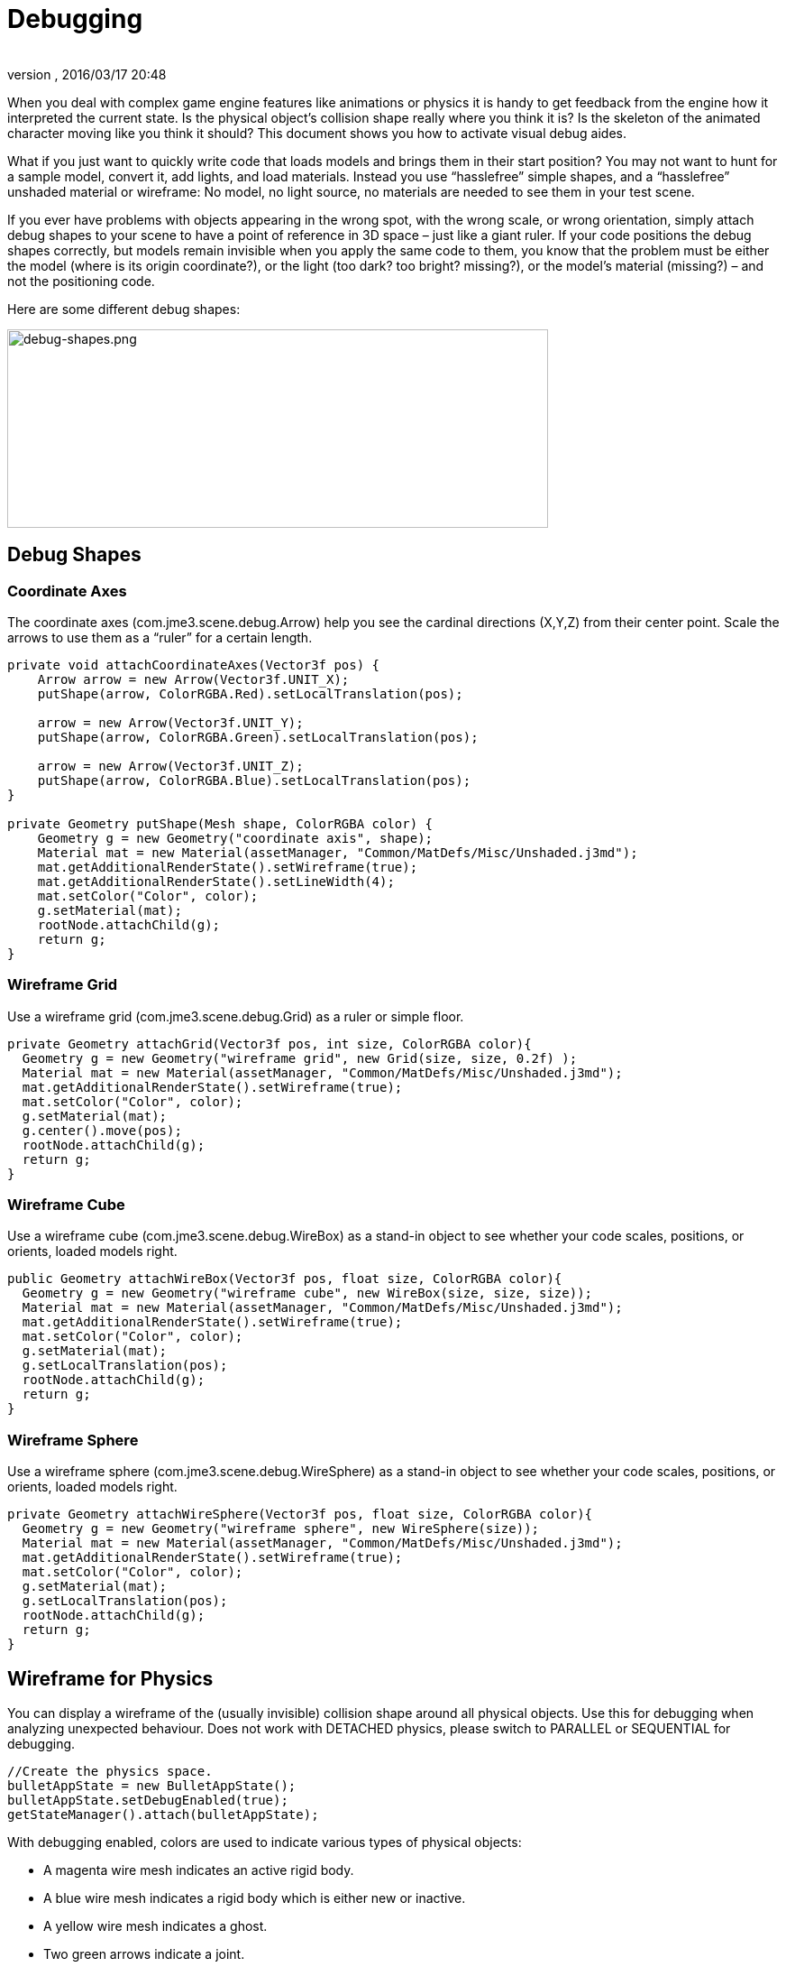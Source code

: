 = Debugging
:author:
:revnumber:
:revdate: 2016/03/17 20:48
:relfileprefix: ../../
:imagesdir: ../..
ifdef::env-github,env-browser[:outfilesuffix: .adoc]


When you deal with complex game engine features like animations or physics it is handy to get feedback from the engine how it interpreted the current state. Is the physical object's collision shape really where you think it is? Is the skeleton of the animated character moving like you think it should? This document shows you how to activate visual debug aides.

What if you just want to quickly write code that loads models and brings them in their start position? You may not want to hunt for a sample model, convert it, add lights, and load materials. Instead you use "`hasslefree`" simple shapes, and a "`hasslefree`" unshaded material or wireframe: No model, no light source, no materials are needed to see them in your test scene.

If you ever have problems with objects appearing in the wrong spot, with the wrong scale, or wrong orientation, simply attach debug shapes to your scene to have a point of reference in 3D space – just like a giant ruler. If your code positions the debug shapes correctly, but models remain invisible when you apply the same code to them, you know that the problem must be either the model (where is its origin coordinate?), or the light (too dark? too bright? missing?), or the model's material (missing?) – and not the positioning code.

Here are some different debug shapes:


image::jme3/advanced/debug-shapes.png[debug-shapes.png,width="600",height="220",align="center"]



== Debug Shapes


=== Coordinate Axes

The coordinate axes (com.jme3.scene.debug.Arrow) help you see the cardinal directions (X,Y,Z) from their center point. Scale the arrows to use them as a "`ruler`" for a certain length.

[source,java]
----

private void attachCoordinateAxes(Vector3f pos) {
    Arrow arrow = new Arrow(Vector3f.UNIT_X);
    putShape(arrow, ColorRGBA.Red).setLocalTranslation(pos);

    arrow = new Arrow(Vector3f.UNIT_Y);
    putShape(arrow, ColorRGBA.Green).setLocalTranslation(pos);

    arrow = new Arrow(Vector3f.UNIT_Z);
    putShape(arrow, ColorRGBA.Blue).setLocalTranslation(pos);
}

private Geometry putShape(Mesh shape, ColorRGBA color) {
    Geometry g = new Geometry("coordinate axis", shape);
    Material mat = new Material(assetManager, "Common/MatDefs/Misc/Unshaded.j3md");
    mat.getAdditionalRenderState().setWireframe(true);
    mat.getAdditionalRenderState().setLineWidth(4);
    mat.setColor("Color", color);
    g.setMaterial(mat);
    rootNode.attachChild(g);
    return g;
}
----


=== Wireframe Grid

Use a wireframe grid (com.jme3.scene.debug.Grid) as a ruler or simple floor.

[source,java]
----

private Geometry attachGrid(Vector3f pos, int size, ColorRGBA color){
  Geometry g = new Geometry("wireframe grid", new Grid(size, size, 0.2f) );
  Material mat = new Material(assetManager, "Common/MatDefs/Misc/Unshaded.j3md");
  mat.getAdditionalRenderState().setWireframe(true);
  mat.setColor("Color", color);
  g.setMaterial(mat);
  g.center().move(pos);
  rootNode.attachChild(g);
  return g;
}
----


=== Wireframe Cube

Use a wireframe cube (com.jme3.scene.debug.WireBox) as a stand-in object to see whether your code scales, positions, or orients, loaded models right.

[source,java]
----

public Geometry attachWireBox(Vector3f pos, float size, ColorRGBA color){
  Geometry g = new Geometry("wireframe cube", new WireBox(size, size, size));
  Material mat = new Material(assetManager, "Common/MatDefs/Misc/Unshaded.j3md");
  mat.getAdditionalRenderState().setWireframe(true);
  mat.setColor("Color", color);
  g.setMaterial(mat);
  g.setLocalTranslation(pos);
  rootNode.attachChild(g);
  return g;
}
----


=== Wireframe Sphere

Use a wireframe sphere (com.jme3.scene.debug.WireSphere) as a stand-in object to see whether your code scales, positions, or orients, loaded models right.

[source,java]
----

private Geometry attachWireSphere(Vector3f pos, float size, ColorRGBA color){
  Geometry g = new Geometry("wireframe sphere", new WireSphere(size));
  Material mat = new Material(assetManager, "Common/MatDefs/Misc/Unshaded.j3md");
  mat.getAdditionalRenderState().setWireframe(true);
  mat.setColor("Color", color);
  g.setMaterial(mat);
  g.setLocalTranslation(pos);
  rootNode.attachChild(g);
  return g;
}
----


== Wireframe for Physics

You can display a wireframe of the (usually invisible) collision shape around all physical objects. Use this for debugging when analyzing unexpected behaviour. Does not work with DETACHED physics, please switch to PARALLEL or SEQUENTIAL for debugging.

[source,java]
----
//Create the physics space.
bulletAppState = new BulletAppState();
bulletAppState.setDebugEnabled(true);
getStateManager().attach(bulletAppState);
----

With debugging enabled, colors are used to indicate various types of physical objects:

*  A magenta wire mesh indicates an active rigid body.
*  A blue wire mesh indicates a rigid body which is either new or inactive.
*  A yellow wire mesh indicates a ghost.
*  Two green arrows indicate a joint.
*  A pink wire mesh indicates a character.


== Wireframe for Animations

Making the skeleton visible inside animated models can be handy for debugging animations. The `control` object is an AnimControl, `player` is the loaded model.

.AnimControl is known to be in the main node
[source,java]
----

     SkeletonDebugger skeletonDebug =
         new SkeletonDebugger("skeleton", control.getSkeleton());
     Material mat = new Material(assetManager, "Common/MatDefs/Misc/Unshaded.j3md");
     mat.setColor("Color", ColorRGBA.Green);
     mat.getAdditionalRenderState().setDepthTest(false);
     skeletonDebug.setMaterial(mat);
     player.attachChild(skeletonDebug);
----

.AnimControl is nested somewhere
[source,java]
----
private void debugSkeleton(Node player) {
    player.depthFirstTraversal(new SceneGraphVisitorAdapter() {
        @Override
        public void visit(Node node) {
            if (node.getControl(AnimControl.class) != null) {
                AnimControl control = node.getControl(AnimControl.class);
                SkeletonDebugger skeletonDebug = new SkeletonDebugger("skeleton", control.getSkeleton());
                Material mat = new Material(getApplication().getAssetManager(), "Common/MatDefs/Misc/Unshaded.j3md");
                mat.setColor("Color", ColorRGBA.Green);
                mat.getAdditionalRenderState().setDepthTest(false);
                skeletonDebug.setMaterial(mat);
                player.attachChild(skeletonDebug);
            }
        }
    });
}
----

== Example: Toggle Wireframe on Model

We assume that you have loaded a model with a material `mat`.

Then you can add a switch to toggle the model's wireframe on and off, like this:

.  Create a key input trigger that switches between the two materials: E.g. we toggle when the T key is pressed.
+
[source,java]
----
    inputManager.addMapping("toggle wireframe", new KeyTrigger(KeyInput.KEY_T));
    inputManager.addListener(actionListener, "toggle wireframe");
----

.  Now add the toggle action to the action listener.
+
[source,java]
----

private ActionListener actionListener = new ActionListener() {
    @Override
    public void onAction(String name, boolean pressed, float tpf) {
        // toggle wireframe
        if (name.equals("toggle wireframe") && !pressed) {
            wireframe = !wireframe; // toggle boolean
            mat.getAdditionalRenderState().setWireframe(wireframe);
        }
        // else ... other input tests.
    }
};
----

.  Alternatively, you could traverse over the whole scene and toggle for all Geometry objects in there if you don't want to create a new SceneProcessor.
+
[source,java]
----

private ActionListener actionListener = new ActionListener() {
    boolean wireframe = false;

    @Override
    public void onAction(String name, boolean pressed, float tpf) {
        // toggle wireframe
        if (name.equals("toggle wireframe") && !pressed) {
            wireframe = !wireframe; // toggle boolean
            rootNode.depthFirstTraversal(new SceneGraphVisitor() {
                @Override
                public void visit(Spatial spatial) {
                    if (spatial instanceof Geometry) {
                        ((Geometry) spatial).getMaterial().getAdditionalRenderState().setWireframe(wireframe);
                    }
                }
            });
        }
        // else ... other input tests.
    }
};
----


TIP: To set the line width of wireframe display, use mesh.setLineWidth(lineWidth). Default line width is 1.


== Example: Toggle Wireframe on the scene

To display the wireframe of the entire scene instead on one material at a time, first create the following Scene Processor.

[source,java]
----
public class WireProcessor implements SceneProcessor {

    RenderManager renderManager;
    Material wireMaterial;

    public WireProcessor(AssetManager assetManager) {
        wireMaterial = new Material(assetManager, "/Common/MatDefs/Misc/Unshaded.j3md");
        wireMaterial.setColor("Color", ColorRGBA.Blue);
        wireMaterial.getAdditionalRenderState().setWireframe(true);
    }

    @Override
    public void initialize(RenderManager rm, ViewPort vp) {
        renderManager = rm;
    }

    @Override
    public void reshape(ViewPort vp, int w, int h) {
        throw new UnsupportedOperationException("Not supported yet.");
    }

    @Override
    public boolean isInitialized() {
        return renderManager != null;
    }

    @Override
    public void preFrame(float tpf) {
    }

    @Override
    public void postQueue(RenderQueue rq) {
        renderManager.setForcedMaterial(wireMaterial);
    }

    @Override
    public void postFrame(FrameBuffer out) {
        renderManager.setForcedMaterial(null);
    }

    @Override
    public void cleanup() {
        renderManager.setForcedMaterial(null);
    }
}
----

Then attach the scene processor to the +++<abbr title="Graphical User Interface">GUI</abbr>+++ Viewport.

[source,java]
----
getViewPort().addProcessor(new WireProcessor());
----


== See also

*  <<jme3/advanced/spatial#,Spatial>> – if you can't see certain spatials, you can modify the culling behaviour to identify problems (such as inside-out custom meshes)
